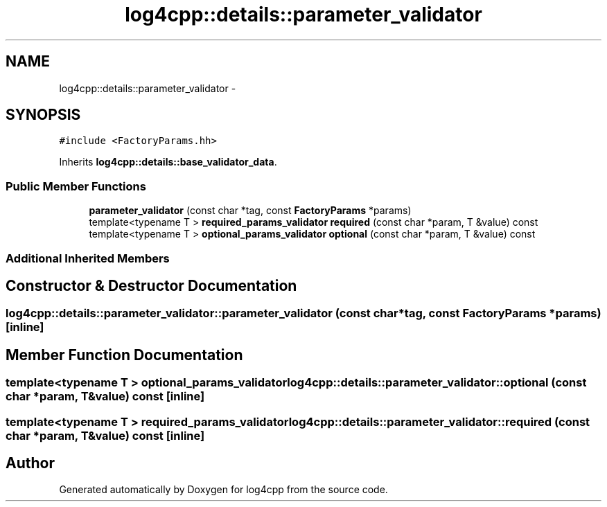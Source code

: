 .TH "log4cpp::details::parameter_validator" 3 "Tue Sep 22 2015" "Version 1.1" "log4cpp" \" -*- nroff -*-
.ad l
.nh
.SH NAME
log4cpp::details::parameter_validator \- 
.SH SYNOPSIS
.br
.PP
.PP
\fC#include <FactoryParams\&.hh>\fP
.PP
Inherits \fBlog4cpp::details::base_validator_data\fP\&.
.SS "Public Member Functions"

.in +1c
.ti -1c
.RI "\fBparameter_validator\fP (const char *tag, const \fBFactoryParams\fP *params)"
.br
.ti -1c
.RI "template<typename T > \fBrequired_params_validator\fP \fBrequired\fP (const char *param, T &value) const "
.br
.ti -1c
.RI "template<typename T > \fBoptional_params_validator\fP \fBoptional\fP (const char *param, T &value) const "
.br
.in -1c
.SS "Additional Inherited Members"
.SH "Constructor & Destructor Documentation"
.PP 
.SS "log4cpp::details::parameter_validator::parameter_validator (const char *tag, const \fBFactoryParams\fP *params)\fC [inline]\fP"

.SH "Member Function Documentation"
.PP 
.SS "template<typename T > \fBoptional_params_validator\fP log4cpp::details::parameter_validator::optional (const char *param, T &value) const\fC [inline]\fP"

.SS "template<typename T > \fBrequired_params_validator\fP log4cpp::details::parameter_validator::required (const char *param, T &value) const\fC [inline]\fP"


.SH "Author"
.PP 
Generated automatically by Doxygen for log4cpp from the source code\&.
